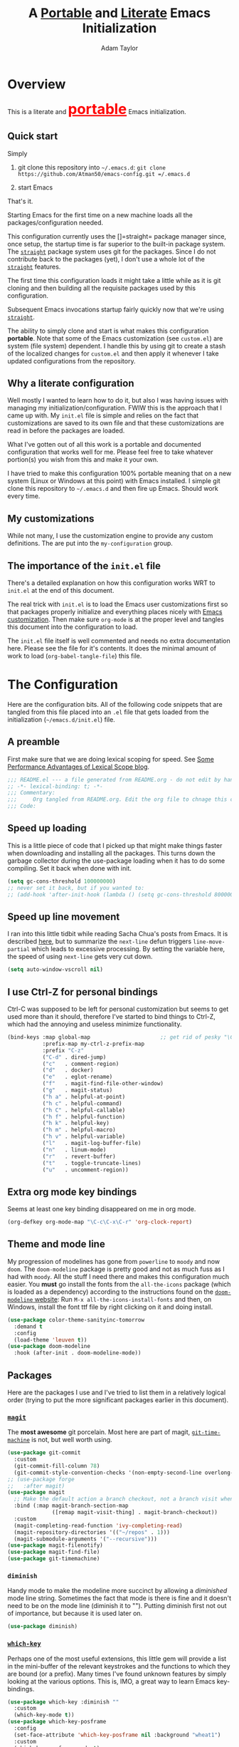 #+STARTUP: showeverything
#+OPTIONS: toc:3 h:3
#+OPTIONS: ^:nil
#+HTML_HEAD: <style>
#+HTML_HEAD:     table { border: 1px solid black; border-collapse:collapse; margin-left: 2%; }
#+HTML_HEAD:     th.org-left   { border: 1px solid black; text-align: left; background-color: lightgray  }
#+HTML_HEAD:     td.org-left   { border: 1px solid black; text-align: left; font-family: monospace; }
#+HTML_HEAD: </style>
#+AUTHOR: Adam Taylor
#+EMAIL: mr.adtaylor@gmail.com
#+TITLE: A _Portable_ and _Literate_ Emacs Initialization

* Overview
  This is a literate and @@html:<font color=red size=+3><b><u>@@portable@@html:</u></b></font>@@ Emacs initialization.
** Quick start
   Simply

   1. git clone this repository into =~/.emacs.d=: =git clone https://github.com/Atman50/emacs-config.git =/.emacs.d=

   2. start Emacs

   That's it.

   Starting Emacs for the first time on a new machine loads all the packages/configuration needed.

   This configuration currently uses the []=straight= package manager since, once setup, the startup time is far superior to the
   built-in package system. The [[https://github.com/raxod502/straight.el][=straight=]] package system uses git for the packages. Since I do not contribute back to the packages
   (yet), I don't use a whole lot of the [[https://github.com/raxod502/straight.el][=straight=]] features.

   The first time this configuration loads it might take a little while as it is git cloning and then building all the requisite
   packages used by this configuration.

   Subsequent Emacs invocations startup fairly quickly now that we're using [[https://github.com/raxod502/straight.el][=straight=]].
   
   The ability to simply clone and start is what makes this configuration *portable*. Note that some of the Emacs customization (see
   =custom.el=) are system (file system) dependent. I handle this by using git to create a stash of the localized changes for
   =custom.el= and then apply it whenever I take updated configurations from the repository.

** Why a literate configuration
   Well mostly I wanted to learn how to do it, but also I was having issues with managing my initialization/configuration. FWIW
   this is the approach that I came up with. My  =init.el= file is simple and relies on the fact that customizations are saved to
   its own file and that these customizations are read in before the packages are loaded.

   What I've gotten out of all this work is a portable and documented configuration that works well for me. Please feel free to
   take whatever portion(s) you wish from this and make it your own.

   I have tried to make this configuration 100% portable meaning that on a new system (Linux or Windows at this point) with Emacs
   installed. I simple git clone this repository to =~/.emacs.d= and then fire up Emacs. Should work every time. 

** My customizations
   While not many, I use the customization engine to provide any custom definitions. The are put into the =my-configuration= group.

   #+NAME: my-configuration
   #+CALL: custom-vars-table(custom-vars='(my/cfg-file my/which-function-max-width))

** The importance of the =init.el= file
   There's a detailed explanation on how this configuration works WRT to =init.el= at the end of this document.

   The real trick with =init.el= is to load the Emacs user customizations first so that packages properly initialize and
   everything places nicely with [[https://www.gnu.org/software/emacs/manual/html_node/emacs/Easy-Customization.html][Emacs customization]]. Then make sure =org-mode= is at the proper level and tangles this document
   into the configuration to load.

   The =init.el= file itself is well commented and needs no extra documentation here. Please see the file for it's contents. It does
   the minimal amount of work to load (=org-babel-tangle-file=) this file.


* The Configuration
  Here are the configuration bits. All of the following code snippets that are tangled from this file placed into an =.el= file that gets loaded
  from the initialization (=~/emacs.d/init.el=) file.
** A preamble
   First make sure that we are doing lexical scoping for speed. See [[https://nullprogram.com/blog/2016/12/22/][Some Performance Advantages of Lexical Scope blog]].
   #+BEGIN_SRC emacs-lisp :tangle yes
     ;;; README.el --- a file generated from README.org - do not edit by hand!!!!
     ;; -*- lexical-binding: t; -*-
     ;;; Commentary:
     ;;;     Org tangled from README.org. Edit the org file to chnage this configuration
     ;;; Code:
   #+END_SRC

** Speed up loading
   This is a little piece of code that I picked up that might make things faster when downloading and installing all the packages.
   This turns down the garbage collector during the use-package loading when it has to do some compiling. Set it back when done with
   init.
   #+BEGIN_SRC emacs-lisp :tangle yes
     (setq gc-cons-threshold 100000000)
     ;; never set it back, but if you wanted to:
     ;; (add-hook 'after-init-hook (lambda () (setq gc-cons-threshold 800000)))
   #+END_SRC

** Speed up line movement
   I ran into this little tidbit while reading Sacha Chua's posts from Emacs. It is described [[https://emacs.stackexchange.com/questions/28736/emacs-pointcursor-movement-lag/28746][here]], but to summarize the
   =next-line= defun triggers =line-move-partial= which leads to excessive processing. By setting the variable here, the speed of
   using =next-line= gets very cut down.
   #+BEGIN_SRC emacs-lisp :tangle yes
     (setq auto-window-vscroll nil)
   #+END_SRC
** I use Ctrl-Z for personal bindings
   Ctrl-C was supposed to be left for personal customization but seems to get used more than it should,
   therefore I've started to bind things to Ctrl-Z, which had the annoying and useless minimize functionality.
   #+BEGIN_SRC  emacs-lisp :tangle yes
     (bind-keys :map global-map                      ;; get rid of pesky "\C-z" and use for personal bindings
                :prefix-map my-ctrl-z-prefix-map
                :prefix "C-z"
                ("C-d" . dired-jump)
                ("c"   . comment-region)
                ("d"   . docker)
                ("e"   . eglot-rename)
                ("f"   . magit-find-file-other-window)
                ("g"   . magit-status)
                ("h a" . helpful-at-point)
                ("h c" . helpful-command)
                ("h C" . helpful-callable)
                ("h f" . helpful-function)
                ("h k" . helpful-key)
                ("h m" . helpful-macro)
                ("h v" . helpful-variable)
                ("l"   . magit-log-buffer-file)
                ("n"   . linum-mode)
                ("r"   . revert-buffer)
                ("t"   . toggle-truncate-lines)
                ("u"   . uncomment-region))
   #+END_SRC
** Extra org mode key bindings
   Seems at least one key binding disappeared on me in org mode.
   #+BEGIN_SRC emacs-lisp :tangle yes
     (org-defkey org-mode-map "\C-c\C-x\C-r" 'org-clock-report)
   #+END_SRC

** Theme and mode line
   My progression of modelines has gone from =powerline= to =moody= and now =doom=. The =doom-modeline= package is pretty good and
   not as much fuss as I had with =moody=. All the stuff I need there and makes this configuration much easier. You *must* go
   install the fonts from the =all-the-icons= package (which is loaded as a dependency) according to the instructions found on the
   [[https://github.com/seagle0128/doom-modeline][=doom-modeline= website]]: Run =M-x all-the-icons-install-fonts= and then, on Windows, install the font ttf file by right clicking
   on it and doing install.
   #+BEGIN_SRC emacs-lisp :tangle yes
     (use-package color-theme-sanityinc-tomorrow
       :demand t
       :config
       (load-theme 'leuven t))
     (use-package doom-modeline
       :hook (after-init . doom-modeline-mode))
   #+END_SRC

** Packages
   Here are the packages I use and I've tried to list them in a relatively logical order (trying to put the more significant
   packages earlier in this document).
*** [[https://github.com/magit/magit][=magit=]]
    The *most awesome* git porcelain. Most here are part of magit, [[https://github.com/pidu/git-timemachine][=git-time-machine=]] is not, but well worth using.
    #+BEGIN_SRC emacs-lisp :tangle yes
      (use-package git-commit
        :custom
        (git-commit-fill-column 78)
        (git-commit-style-convention-checks '(non-empty-second-line overlong-summary-line)))
      ;; (use-package forge
      ;;   :after magit)
      (use-package magit
        ;; Make the default action a branch checkout, not a branch visit when in branch mode
        :bind (:map magit-branch-section-map
                    ([remap magit-visit-thing] . magit-branch-checkout))
        :custom
        (magit-completing-read-function 'ivy-completing-read)
        (magit-repository-directories '(("~/repos" . 1)))
        (magit-submodule-arguments '("--recursive")))
      (use-package magit-filenotify)
      (use-package magit-find-file)
      (use-package git-timemachine)
    #+END_SRC
*** =diminish=
    Handy mode to make the modeline more succinct by allowing a /diminished/ mode line string. Sometimes the fact that mode is there
    is fine and it doesn't need to be on the mode line (diminish it to ""). Putting diminish first not out of importance, but
    because it is used later on.
    #+BEGIN_SRC emacs-lisp :tangle yes
      (use-package diminish)
    #+END_SRC
*** [[https://github.com/justbur/emacs-which-key][=which-key=]]
    Perhaps one of the most useful extensions, this little gem will provide a list in the mini-buffer of the relevant keystrokes and
    the functions to which they are bound (or a prefix). Many times I've found unknown features by simply looking at the various
    options. This is, IMO, a great way to learn Emacs key-bindings.
    #+BEGIN_SRC emacs-lisp :tangle yes
      (use-package which-key :diminish ""
        :custom
        (which-key-mode t))
      (use-package which-key-posframe
        :config
        (set-face-attribute 'which-key-posframe nil :background "wheat1")
        :custom
        (which-key-posframe-mode t)
        (which-key-posframe-poshandler 'posframe-poshandler-frame-bottom-left-corner))
      (which-function-mode t)
    #+END_SRC
*** =projectile=
    Perhaps one of the most useful packages - understands =git= repositories by default and makes dealing with project-wide stuff
    (like opening files and searching through all project files) much more efficient.
    #+BEGIN_SRC emacs-lisp :tangle yes
      (use-package projectile
        :bind
        (:map projectile-mode-map
              ("C-c p"   . projectile-command-map)        ;; traditional binding
              ("C-z C-p" . projectile-command-map)        ;; my binding
              ("C-z p"   . projectile-command-map))       ;; all paths get to projectile
        :config
        (projectile-mode t))
    #+END_SRC
*** [[http://company-mode.github.io/][=company-mode=]]
    Use the excellent [[http://company-mode.github.io/][=company-mode=]] modular in-buffer text completion framework.
    #+BEGIN_SRC emacs-lisp :tangle yes
      (use-package company
        :diminish
        :config (global-company-mode 1))
     #+END_SRC
*** [[https://github.com/abo-abo/swiper][=ivy/swiper=]]
    I used to be a =helm= user, but switched to =ivy=. Lots of nice features in =ivy= and very easy to configure comparatively.
    #+BEGIN_SRC emacs-lisp :tangle yes
      (use-package ivy
        :diminish ""
        :bind (:map ivy-minibuffer-map
                    ("C-w" . ivy-yank-word) ;; make work like isearch
                    ("C-r" . ivy-previous-line))
        :config
        (ivy-mode 1)
        (setq ivy-initial-inputs-alist nil) ;; no regexp by default
        (setq ivy-re-builders-alist         ;; allow input not in order
              '((t . ivy--regex-ignore-order)))
        :custom
        (ivy-count-format "(%d/%d) ")
        (ivy-mode t)
        (ivy-use-selectable-prompt t)
        (ivy-use-virtual-buffers t))
      (use-package counsel
        :bind (("C-z j" . counsel-imenu)))
      (use-package counsel-projectile
        :config
        (counsel-projectile-mode t))
      (use-package counsel-codesearch)
      (use-package ivy-hydra)
      (use-package swiper
        :bind (("C-S-s" . isearch-forward)  ;; Keep isearch-forward on Shift-Ctrl-s
               ("C-s" . swiper)             ;; Use swiper for search and reverse search
               ("C-S-r" . isearch-backward) ;; Keep isearch-backward on Shift-Ctrl-r
               ("C-r" . swiper)))
      (use-package avy
        :bind (("C-:" . avy-goto-char)))
    #+END_SRC
*** Use =ivy= and =posframe= together
    This makes the ivy completion buffers popup over the modeline instead of in the minibuffer.
    #+BEGIN_SRC emacs-lisp :tangle yes
      (use-package posframe)
      (use-package ivy-posframe
        :config
        (set-face-attribute 'ivy-posframe nil :background "wheat1")
        :custom
        (ivy-posframe-display-functions-alist '((t . ivy-posframe-display-at-window-bottom-left))))
      (ivy-posframe-mode 1)
    #+END_SRC
    I ran into a nice article that fixes a [[http://mbork.pl/2018-06-16_ivy-use-selectable-prompt][problem that I often have with Ivy]]: using a name that is not in the list of candidates (for
    example when trying to write to a buffer to a new file name). To fix this, setting =ivy-use-selectable-prompt= to =t= makes going
    back before the first candidate to a "verbatim" prompt.
*** [[https://github.com/raxod502/prescient.el][=prescient=]]
    [[https://github.com/raxod502/prescient.el][=prescient=]] provides "simple but effective sorting and filtering for Emacs."
    #+BEGIN_SRC emacs-lisp :tangle yes
      (use-package prescient)
      (use-package ivy-prescient)
      (use-package company-prescient)
    #+END_SRC
*** [[https://www.emacswiki.org/emacs/Yasnippet][=yasnippet=]]
    [[https://www.emacswiki.org/emacs/Yasnippet][=yasnippet=]] is a truly awesome package. Local modifications should go in =~/.emacs.d/snippets/=.

    Just love the [[https://www.emacswiki.org/emacs/Yasnippet][=yasnippet=]] package. I only wish there were more templates out there. Creating new ones and placing them the
    appropriate (mode-named) subdirectory of =~/.emacs.d/snippets/=.
    #+BEGIN_SRC emacs-lisp :tangle yes
      (use-package yasnippet
        :diminish (yas-minor-mode . "")
        :config
        (yas-reload-all)
        (require 'warnings)
        :hook ;; fix tab in term-mode
        (term-mode . (lambda() (yas-minor-mode -1)))
        ;; Fix yas indent issues
        (python-mode . (lambda () (set (make-local-variable 'yas-indent-line) 'fixed))))
      (use-package yasnippet-snippets)
      (yas-global-mode t)
    #+END_SRC
    The following code allows the =yasnippet= and =company= to work together. Got this from a fix posted on [[https://gist.github.com/sebastiencs/a16ea58b2d23e2ea52f62fcce70f4073][github]] which was pointed
    to by the [[https://www.emacswiki.org/emacs/CompanyMode#toc11][company mode Wiki page]].
    #+BEGIN_SRC emacs-lisp :tangle yes
      (defvar my/company-point nil)
      (advice-add 'company-complete-common :before (lambda () (setq my/company-point (point))))
      (advice-add 'company-complete-common :after (lambda ()
                                                    (when (equal my/company-point (point))
                                                      (yas-expand))))
    #+END_SRC
*** =command-log-mod=
    These packages are useful when doing presentations.
    #+BEGIN_SRC emacs-lisp :tangle yes
      (use-package command-log-mode)
    #+END_SRC
*** Docker
    I manage a lot of docker stuff. The docker package is quite useful.
    #+BEGIN_SRC emacs-lisp :tangle yes
      (use-package docker)
    #+END_SRC
*** =flycheck=
    I've abandoned =flymake= (built-in) with =flycheck= (see [[https://www.masteringemacs.org/article/spotlight-flycheck-a-flymake-replacement][flycheck a flymake replacement]]).
    #+BEGIN_SRC emacs-lisp :tangle yes
      (use-package flycheck
        :config
        (global-flycheck-mode))
    #+END_SRC
*** yaml-mode
    #+BEGIN_SRC emacs-lisp :tangle yes
      (use-package yaml-mode)
    #+END_SRC
*** [[https://github.com/priyadarshan/bind-key][=bind-key=]]
    Much better binding capabilities (in later versions this is already loaded via =use-package=).
    #+BEGIN_SRC emacs-lisp :tangle yes
      (use-package bind-key)
    #+END_SRC
*** [[https://github.com/Wilfred/helpful][=helpful=]]
    [[https://github.com/Wilfred/helpful][Helpful]] provides contextual help and other features. Here are two blogs that provide good information: [[http://www.wilfred.me.uk/blog/2017/08/30/helpful-adding-contextual-help-to-emacs/][initial Helpful blog]] and
    [[http://www.wilfred.me.uk/blog/2018/06/22/helpful-one-year-on/][Helpful, one year in]]. More in-depth help along with lots of other information like references, edebug capabilities, ...
    #+BEGIN_SRC emacs-lisp :tangle yes
      (use-package helpful)
    #+END_SRC
*** [[https://www.emacswiki.org/emacs/SaveHist][=savehist=]]
    A great built-in that allows us to have a history file. This means certain elements are saved between sessions of Emacs. This
    history file is kept in =~/.emacs.d/savehist=. Note that in later versions of Emacs this package is already built-in, so check
    the built-ins before issuing the =use-package=. In later versions of Emacs seems the =savehist= package is built-in so ignore
    annoying errors.
    #+BEGIN_SRC emacs-lisp :tangle yes
      (unless (package-built-in-p 'savehist)
        (use-package savehist))
    #+END_SRC
    Set the following variables to control =savehist= (use customize).
    #+NAME: savehist-custom-vars
    #+CALL: custom-vars-table(custom-vars='(savehist-file savehist-additional-variables savehist-mode))

*** Very large files
    Since I deal with potentially gigantic log files, this package allows the file to be carved up and 'paged' through. Get to the
    =vlf= stuff through the default prefix =C-c C-v=.
    #+BEGIN_SRC emacs-lisp :tangle yes
      (use-package vlf)
    #+END_SRC
    I got the =vlf= package from a [[https://writequit.org/articles/working-with-logs-in-emacs.html][really good paper]] on how to use Emacs to deal with logs. If you currently or are going to deal
    with logs in your day to day, then this article is invaluable. I've yet to adopt some of the other features described by the
    article but I have no need as of yet. Soon maybe.
*** Logs in general
    Here's a [[https://writequit.org/articles/working-with-logs-in-emacs.html][great article]] on dealing with log files. I've stolen some if it here.

    First make all the logs read-only (view) mode.
    #+BEGIN_SRC emacs-lisp :tangle yes
      (use-package view
        :ensure t
        :config
        (defun View-goto-line-last (&optional line)
          "goto last line"
          (interactive "P")
          (goto-line (line-number-at-pos (point-max))))
        (define-key view-mode-map (kbd ">") 'View-goto-line-last))

      (use-package log4j-mode
        :ensure t
        :init
        (add-hook #'log4j-mode-hook #'view-mode)
        (add-hook #'log4j-mode-hook #'auto-revert-tail-mode)
        (add-hook #'log4j-mode-hook #'read-only-mode))
    #+END_SRC

*** Random packages
    OK, a little tired of documenting each package on it's own. These packages are just generally useful. Some of these packages
    have become so useful that they've found their way into the list of Emacs built-in packages. In those cases, the package is
    checked here against the list of built-ins to avoid warnings when loading a later version of Emacs.
    #+BEGIN_SRC emacs-lisp -r :tangle yes
      (use-package groovy-mode
        :custom
        (groovy-indent-offset 2))
      (use-package plantuml-mode)
      (use-package realgud)           ;; A "better" gud
      (use-package ibuffer-projectile)
      (use-package xterm-color)
      (unless (package-built-in-p 'sh-script)
        (use-package sh-script))
      (unless (package-built-in-p 'desktop)
        (use-package desktop))
      (set-variable 'desktop-path (cons default-directory desktop-path))(ref:desktop-path)
      (desktop-save-mode t)
      (use-package lispy
        :hook
        (emacs-lisp-mode . (lambda () (lispy-mode 1)))
        (minibuffer-setup . (lambda () (when (eq this-command 'eval-expression) (lispy-mode 1)))))
      (use-package default-text-scale                     ;; text-scale on steroids - for all windows C-M-- and C-M-=
        :bind (("C-M--" . default-text-scale-decrease)
               ("C-M-=" . default-text-scale-increase)))
      (when (string-match "windows" (symbol-name system-type))
        (use-package powershell))
    #+END_SRC
    Note that the setting of [[(desktop-path)][=desktop-path=]] allows the multiple =.emacs.desktop= files, each in the directory where =emacs= was
    started. Although =desktop-path= is changed outside =custom.el=, I've included it here in the table below so you can see that
    the default is augmented with the start-up directory which in this case is =~/.emacs.d=.
** [[https://orgmode.org/][=org-mode=]]
   I've split out this =org-mode= section because of the customization that was necessary to make exporting this module and the
   various customized variable tables to output  nicely.

   Always put [[https://orgmode.org/][=org-mode=]] buffers into [[https://www.emacswiki.org/emacs/FlySpell][=flyspell-mode=]] for live spell checking.

   The =htmlize= package allows the HTML and Markdown exporters to work (underlying code). This also provides language-specific
   colorization to be present in the export HTML file.

   #+BEGIN_SRC emacs-lisp :tangle yes
     (use-package org-bullets)
     (add-hook 'org-mode-hook  (lambda ()
                                 (toggle-truncate-lines -1)
                                 (auto-fill-mode 1)
                                 (org-bullets-mode)
                                 (flyspell-mode 1)))

     (use-package org-autolist)
     (use-package htmlize)
     ;; Not using the powerpoint generation right now...
     ;; (use-package ox-reveal)
     ;; (require 'ox-reveal)
   #+END_SRC
   I've started using =ox-reveal= for generating presentations from =org-mode=. Here's a [[https://opensource.com/article/18/2/how-create-slides-emacs-org-mode-and-revealjs][good article]] on getting started. I've set
   the =org-reveal-root= to point to [[http://cdn.jsdelivr.net/reveal.js/3.0.0/]] so that you do not need to install it on your system.
   If you want to use your own customized theme, see the instructions at [[https://github.com/hakimel/reveal.js/]]. NB: I have removed
   =ox-reveal= from the normal package load because it has a dependency on the =org= package, but we already install
   =org-plus-contrib= which =ox-reveal=, I guess, doesn't recognize. Leaving the code here to make it easy to bring in if you are
   working with reveal.js and presentations.

   Customized variables for org-mode:
   #+NAME: org-mode-custom-vars
   #+CALL: custom-vars-table(custom-vars='(org-catch-invisible-edits org-html-postamble org-html-postamble-format org-log-done org-log-into-drawer))

*** For blogging
    I'm using [[https://github.com/org2blog/org2blog][org2blog]] to blog from org mode. This is a pretty comprehensive package and I'm using the =~/.netrc= file to provide
    credentials so there is the setup of =org2blog/wp-blog-alist= here (according to the instructions on GitHub).
    #+BEGIN_SRC emacs-lisp :tangle yes
      (use-package org2blog)
      (require 'auth-source)

      (let* ((credentials (auth-source-user-and-password "myblog"))
             (username (nth 0 credentials))
             (password (nth 1 credentials))
             (config `(("myblog"
                       :url "http://adamhitstheroad.com/xmlrpc.php"
                       :username ,username
                       :password ,password))))
        (setq org2blog/wp-blog-alist config))
    #+END_SRC

*** Use of babel
    To do literate programming you need to include the languages to "tangle". Here I've added more than just the standard
    =emacs-lisp= value. Added Python, [[http://plantuml.com/][PlantUML]], and shell.
    #+NAME: org-babel-custom-vars
    #+CALL: custom-vars-table(custom-vars='(org-babel-load-languages)))

** Language support
   This section covers the various language support features of this configuration.
*** Taking the =eglot= plunge
    The [[https://github.com/joaotavora/eglot][=eglot=]] package is a [[https://microsoft.github.io/language-server-protocol/][language server protocol]] (LSP) client for Emacs that supports many languages out-of-the-box. After
    spending time with =elpy= and other Emacs implementations of LSP clients, it turns out =eglot= is very multipurpose with minimal
    configuration.

    #+BEGIN_SRC emacs-lisp :tangle yes
      (use-package eglot
        :pin melpa
        :config
        (add-hook 'eglot--managed-mode-hook (lambda () (flymake-mode -1))))
    #+END_SRC

*** Python
    Now with =eglot= this is pretty straight forward configuration.
    #+BEGIN_SRC emacs-lisp :tangle yes
      (use-package pylint)
      (use-package python-docstring
        :config
        (python-docstring-install))
      (use-package python
        :bind (:map python-mode-map
                    ("C-c C-p" .  flycheck-previous-error)
                    ("C-c C-n" . flycheck-next-error))
        :hook
        (python-mode . (lambda ()
                         (eglot-ensure)
                         (company-mode)))
        :custom
        (python-flymake-command '("flake8" "-"))
        (python-indent-trigger-commands '(yas-expand))
        (python-shell-completion-native-disabled-interpreters '("pypy" "ipython" "jupyter"))
        (python-shell-interpreter "jupyter")
        (python-shell-interpreter-args "console --simple-prompt")
        (python-shell-prompt-detect-failure-warning nil)
        (python-shell-prompt-output-regexp "Out\\[[0-9]+\\]: ")
        (python-shell-prompt-regexp "In \\[[0-9]+\\]: "))
    #+END_SRC

** Additional bits-o-configuration
*** Limit the length of [[https://www.gnu.org/software/emacs/manual/html_node/emacs/Which-Function.html][=which-function=]]
    [[https://www.gnu.org/software/emacs/manual/html_node/emacs/Which-Function.html][=which-function=]] which is used on the mode-line has no maximum method/function signature. This handy adviser limits the name to
    64 characters.
    #+BEGIN_SRC emacs-lisp :tangle yes
      (defcustom  my/which-function-max-width 64
        "The maximum width of the which-function string."
        :group 'my-configuration
        :type 'integer)
      (advice-add #'which-function :filter-return
                  (lambda (s) (when (stringp s)
                                (if (< (string-width s) my/which-function-max-width) s
                                  (concat (truncate-string-to-width s (- my/which-function-max-width 3)) "...")))))
    #+END_SRC
*** =my-ansi-term=
    Allows me to name my ANSI terms. Was very useful when I used more ANSI shells (so that tabs were interpreted by the shell). Some
    other modes and shells make this less useful these days.
    #+BEGIN_SRC emacs-lisp :tangle yes
      (cl-defun my/ansi-term (term-name cmd)
        "Create an ansi term with a name - other than *ansi-term* given TERM-NAME and CMD."
        (interactive "sName for terminal: \nsCommand to run [/bin/bash]: ")
        (ansi-term (if (= 0 (length cmd)) "/bin/zsh" cmd))
        (rename-buffer term-name))
    #+END_SRC
*** Understand file type by shebang
    When a file is opened and it is determined there is no mode (fundamental-mode) this code reads the first line of the file looking
    for an appropriate shebang for either python or bash and sets the mode for the file.
    #+BEGIN_SRC emacs-lisp :tangle yes
      (cl-defun my-find-file-hook ()
        "If `fundamental-mode', look for script type so the mode gets properly set.
      Script-type is read from #!/... at top of file."
        (if (eq major-mode 'fundamental-mode)
            (ignore-errors
                (save-excursion
                  (goto-char (point-min))
                  (re-search-forward "^#!\s*/.*/\\(python\\|bash\\|sh\\).*$")
                  (if (string= (match-string 1) "python")
                      (python-mode)
                    (sh-mode))))))
      (add-hook 'find-file-hook #'my-find-file-hook)
    #+END_SRC

*** React to screen width changes for =posframe=
    Because I use =posframe= quite a bit now (so that the mini-buffer doesn't continue to change sizes, which I find a little
    distracting), this code reacts to the width changes and will set the custom variables accordingly.
    #+BEGIN_SRC emacs-lisp :tangle yes
      (cl-defun my/window-size-change (&optional _)
        "My very own resize defun for modifying the posframe size."
        (unless (= (window-pixel-width-before-size-change) (window-pixel-width))
          (let ((body-width (window-body-width)))
            (set-variable 'ivy-posframe-width body-width)
            (set-variable 'ivy-posframe-min-width body-width)
            (set-variable 'which-key-posframe-width body-width)
            (set-variable 'which-key-posframe-min-width body-width))))
      (add-hook 'window-size-change-functions 'my/window-size-change)
    #+END_SRC

** Final (random) bits
   Setup =eldoc= mode, use =y-or-n-p= instead of =yes-or-no-p=. Key bindings...
   #+BEGIN_SRC emacs-lisp :tangle yes
     (add-hook 'emacs-lisp-mode-hook #'eldoc-mode)   ;; Run elisp with eldoc-mode
     (diminish 'eldoc-mode "Doc")                    ;; Diminish eldoc-mode
     (fset #'list-buffers #'ibuffer)                 ;; prefer ibuffer over list-buffers
     (fset #'yes-or-no-p #'y-or-n-p)                 ;; for lazy people use y/n instead of yes/no
     ;; Some key bindings
     (bind-key "C-x p" #'pop-to-mark-command)
     (bind-key "C-h c" #'customize-group)
     (bind-key "C-=" #'text-scale-increase)          ;; because it's the + key too and agrees with default-text-scale
     (bind-key "C--" #'text-scale-decrease)
     (bind-key "<up>" #'enlarge-window ctl-x-map)    ;; note: C-x
     (bind-key "<down>" #'shrink-window ctl-x-map)   ;; note: C-x
     (bind-key "C-z" 'nil ctl-x-map)                 ;; get rid of annoying minimize "\C-x\C-z"
     (setq-default ediff-ignore-similar-regions t)   ;; Not a variable but controls ediff
     ;; Enable some stuff that's normally disabled
     (put 'narrow-to-region 'disabled nil)
     (put 'downcase-region 'disabled nil)
     (put 'upcase-region 'disabled nil)
     (put 'scroll-left 'disabled nil)
     ;; add pom file to xml type
      (add-to-list 'auto-mode-alist '("\\.pom\\'" . xml-mode))
   #+END_SRC

* [[https://orgmode.org/][=org-mode=]] export hacks for HTML and Markdown
  I export into markdown for github. I do not use the =ox-gfm= package because when I tried it, it modified the source file because
  of this file's use of the =#+CALL= construct (each call adds the table to the source file). So I use the built in =ox-md=
  exporter. However, it just indents the code blocks rather put the =```emacs-lisp= code snippet prefix and =```= postfix but
  rather just indents. First we load the library so it turns up in the export menu (=C-x C-e=). Then we override the output method
  for the code.

  #+BEGIN_SRC emacs-lisp :tangle yes
    (load-library "ox-md")

    (cl-defun org-md-example-block (example-block _contents info)
      "My modified: Transcode EXAMPLE-BLOCK element into Markdown format.
    CONTENTS is nil.  INFO is a plist used as a communication
    channel."
      (concat "```emacs-lisp\n"
              (org-remove-indentation
               (org-export-format-code-default example-block info))
              "```\n"))
  #+END_SRC

  To support the using of dynamic custom vars table using the library of Babel, the export text for Markdown and HTML goes through
  =orgtbl-to-orgtbl= which turns the list returned in the an org-mode table. After =orgtbl-to-orgtbl=, the =htmlize= package turns
  it into a HTML table. The adviser changes all the spaces after a =<br>= into =&nbsp;= entities and surrounds them with inline
  HTML. This is necessary because =orgtbl-to-orgtbl= strips text between the =@@= used to inline HTML. The adviser also protects
  any underscores in the table with inline HTML.

  #+BEGIN_SRC emacs-lisp :tangle yes
    (cl-defun my-md-export-hack(text)
      "Fix up md export on writing my README.org file.

    Converts a <br> followed by zero or more spaces into inline html format.
    For example: an in put of \"hello<br>there<br> my<br>  friend<br>\" becomes
    \"hello@@html:<br>@@there@@html:<br>&nbsp;\
      @@my@@html:<br>&nbsp;&nbsp;@@friend@@html:<br>@@\"
    This function also adds inline HTML around '_' in the TEXT."
      (when (stringp text)
        (let ((result text)
              (replacements '(("<br>\[[:space:]\]*" (lambda (match)
                                                      (concat "@@html:<br>"
                                                              (apply 'concat (make-list (- (length match) 4) "&nbsp;"))
                                                              "@@")))
                              ("\"\\(https?:\[^\"\]*\\)" "\"@@html:<a href=\"\\1\">\\1</a>@@")
                              ("_" "@@html:_@@")
                              ("<\\(p.*?\\)>" "@@html:&lt;\\1&gt;@@")
                              ("</p>" "@@html:&lt;/p&gt;@@"))))
          (cl-loop for rep in replacements do
                   (setq result (replace-regexp-in-string (nth 0 rep) (nth 1 rep) result)))
          result)))

    (advice-add #'orgtbl-to-orgtbl :filter-return #'my-md-export-hack)
  #+END_SRC

  A post-amble to make the tangled =.el= file has no errors/warnings.
  #+BEGIN_SRC emacs-lisp :tangle yes
    ;;; README.el ends here
  #+END_SRC

  #+NAME: custom-vars-table
  #+BEGIN_SRC emacs-lisp :results silent :exports results :var custom-vars=() :tangle no
    ;; This "function" creates a list that is converted to a table by the exporter
    `((Symbol\ Name Value)
      hline
      ,@(cl-loop for cv in custom-vars
                 collect `(,cv
                           ,(replace-regexp-in-string "\n" "<br>" (string-trim-right (pp-to-string (default-value cv)))))))
  #+END_SRC

